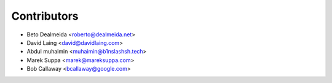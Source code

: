 ============
Contributors
============

* Beto Dealmeida <roberto@dealmeida.net>
* David Laing <david@davidlaing.com>
* Abdul muhaimin <muhaimin@b1nslashsh.tech>
* Marek Suppa <marek@mareksuppa.com>
* Bob Callaway <bcallaway@google.com>

